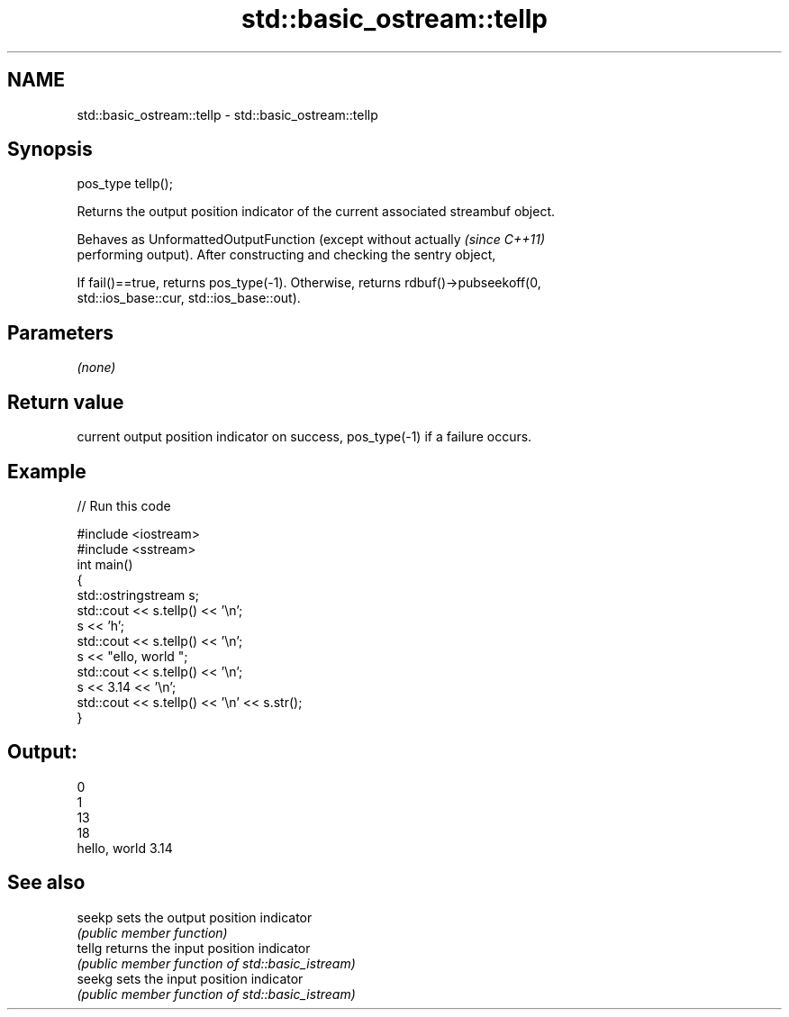 .TH std::basic_ostream::tellp 3 "Apr  2 2017" "2.1 | http://cppreference.com" "C++ Standard Libary"
.SH NAME
std::basic_ostream::tellp \- std::basic_ostream::tellp

.SH Synopsis
   pos_type tellp();

   Returns the output position indicator of the current associated streambuf object.

   Behaves as UnformattedOutputFunction (except without actually          \fI(since C++11)\fP
   performing output). After constructing and checking the sentry object,

   If fail()==true, returns pos_type(-1). Otherwise, returns rdbuf()->pubseekoff(0,
   std::ios_base::cur, std::ios_base::out).

.SH Parameters

   \fI(none)\fP

.SH Return value

   current output position indicator on success, pos_type(-1) if a failure occurs.

.SH Example

   
// Run this code

 #include <iostream>
 #include <sstream>
 int main()
 {
     std::ostringstream s;
     std::cout << s.tellp() << '\\n';
     s << 'h';
     std::cout << s.tellp() << '\\n';
     s << "ello, world ";
     std::cout << s.tellp() << '\\n';
     s << 3.14 << '\\n';
     std::cout << s.tellp() << '\\n' << s.str();
 }

.SH Output:

 0
 1
 13
 18
 hello, world 3.14

.SH See also

   seekp sets the output position indicator
         \fI(public member function)\fP
   tellg returns the input position indicator
         \fI(public member function of std::basic_istream)\fP
   seekg sets the input position indicator
         \fI(public member function of std::basic_istream)\fP
